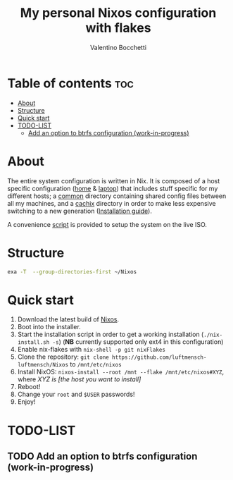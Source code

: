 #+Title: My personal Nixos configuration with flakes
#+Author: Valentino Bocchetti
#+STARTUP: overview

* Table of contents :toc:
- [[#about][About]]
- [[#structure][Structure]]
- [[#quick-start][Quick start]]
- [[#todo-list][TODO-LIST]]
  - [[#add-an-option-to-btrfs-configuration-work-in-progress][Add an option to btrfs configuration (work-in-progress)]]

* About
The entire system configuration is written in Nix. It is composed of a host specific configuration ([[file:host/home/][home]] & [[file:host/laptop/][laptop]]) that includes stuff  specific for my different hosts; a [[file:common/][common]] directory containing shared config files between all my machines, and a [[file:cachix/][cachix]] directory in order to make less expensive switching to a new generation ([[https://app.cachix.org/cache/nix-community][Installation guide]]).

A convenience [[file:nix-install.sh][script]] is provided to setup the system on the live ISO.
* Structure
#+begin_src sh
exa -T  --group-directories-first ~/Nixos
#+end_src

#+RESULTS:
| /home/valentino/Nixos |                |                            |                            |
| ├──                   | cachix         |                            |                            |
| │                     | └──            | nix-community.nix          |                            |
| ├──                   | common         |                            |                            |
| │                     | ├──            | dmenu-patches              |                            |
| │                     | │              | ├──                        | borders                    |
| │                     | │              | ├──                        | case-insensitive           |
| │                     | │              | ├──                        | numbers                    |
| │                     | │              | └──                        | selezione                  |
| │                     | ├──            | bootloader.nix             |                            |
| │                     | ├──            | cachix.nix                 |                            |
| │                     | ├──            | default.nix                |                            |
| │                     | ├──            | environment.nix            |                            |
| │                     | ├──            | fonts.nix                  |                            |
| │                     | ├──            | locales.nix                |                            |
| │                     | ├──            | nix.nix                    |                            |
| │                     | ├──            | overrides.nix              |                            |
| │                     | ├──            | packages.nix               |                            |
| │                     | ├──            | programs.nix               |                            |
| │                     | ├──            | security.nix               |                            |
| │                     | ├──            | services.nix               |                            |
| │                     | ├──            | shared.nix                 |                            |
| │                     | ├──            | user.nix                   |                            |
| │                     | └──            | virtualisation.nix         |                            |
| ├──                   | host           |                            |                            |
| │                     | ├──            | home                       |                            |
| │                     | │              | ├──                        | default.nix                |
| │                     | │              | ├──                        | hardware-configuration.nix |
| │                     | │              | ├──                        | hardware.nix               |
| │                     | │              | ├──                        | networking.nix             |
| │                     | │              | ├──                        | overlays.nix               |
| │                     | │              | ├──                        | services-home.nix          |
| │                     | │              | └──                        | xorg.nix                   |
| │                     | └──            | laptop                     |                            |
| │                     | ├──            | default.nix                |                            |
| │                     | ├──            | hardware-configuration.nix |                            |
| │                     | ├──            | hardware.nix               |                            |
| │                     | ├──            | networking.nix             |                            |
| │                     | ├──            | overlays.nix               |                            |
| │                     | ├──            | services-laptop.nix        |                            |
| │                     | ├──            | wayland.nix                |                            |
| │                     | └──            | xorg.nix                   |                            |
| ├──                   | options        |                            |                            |
| │                     | └──            | default.nix                |                            |
| ├──                   | flake.lock     |                            |                            |
| ├──                   | flake.nix      |                            |                            |
| ├──                   | home.nix       |                            |                            |
| ├──                   | nix-install.sh |                            |                            |
| ├──                   | README.org     |                            |                            |
| └──                   | thinkpad.nix   |                            |                            |

* Quick start
1. Download the latest build of [[https://nixos.org/download.html][Nixos]].
2. Boot into the installer.
3. Start the installation script in order to get a working installation (=./nix-install.sh -s=) (*NB* currently supported only ext4 in this configuration)
4. Enable nix-flakes with ~nix-shell -p git nixFlakes~
5. Clone the repository: ~git clone https://github.com/luftmensch-luftmensch/Nixos~  to =/mnt/etc/nixos=
6. Install NixOS: =nixos-install --root /mnt --flake /mnt/etc/nixos#XYZ=, where /XYZ is [the host you want to install]/
7. Reboot!
8. Change your ~root~ and ~$USER~ passwords!
9. Enjoy!
* TODO-LIST
** TODO Add an option to btrfs configuration (work-in-progress)
